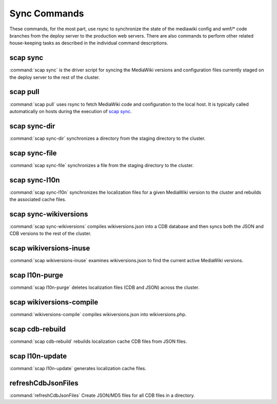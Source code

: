 #############
Sync Commands
#############

These commands, for the most part, use rsync to synchronize the state of the
mediawiki config and wmf/* code branches from the deploy server to the
production web servers. There are also commands to perform other related
house-keeping tasks as described in the individual command descriptions.

scap sync
---------
:command:`scap sync` is the driver script for syncing the MediaWiki versions and
configuration files currently staged on the deploy server to the rest of the
cluster.

.. program-output:: ../bin/scap sync --help
.. seealso::
   * :func:`scap.Scap`
   * :func:`scap.tasks.check_php_syntax`
   * :func:`scap.tasks.compile_wikiversions`
   * :func:`scap.tasks.sync_common`
   * :func:`scap.tasks.sync_wikiversions`


scap pull
---------
:command:`scap pull` uses rsync to fetch MediaWiki code and configuration to the
local host. It is typically called automatically on hosts during the execution of `scap sync`_.

.. program-output:: ../bin/scap pull --help
.. seealso::
   * :func:`scap.SyncCommon`
   * :func:`scap.tasks.sync_common`


scap sync-dir
-------------
:command:`scap sync-dir` synchronizes a directory from the staging directory to the
cluster.

.. program-output:: ../bin/scap sync-dir --help
.. seealso::
   * :func:`scap.SyncDir`


scap sync-file
--------------
:command:`scap sync-file` synchronizes a file from the staging directory to the cluster.

.. program-output:: ../bin/scap sync-file --help
.. seealso::
   * :func:`scap.SyncFile`


scap sync-l10n
--------------
:command:`scap sync-l10n` synchronizes the localization files for a given
MediaWiki version to the cluster and rebuilds the associated cache files.

.. program-output:: ../bin/scap sync-l10n --help
.. seealso::
   * :func:`scap.SyncL10n`

scap sync-wikiversions
----------------------
:command:`scap sync-wikiversions` compiles wikiversions.json into a CDB database and then
syncs both the JSON and CDB versions to the rest of the cluster.

.. program-output:: ../bin/scap sync-wikiversions --help
.. seealso::
   * :func:`scap.SyncWikiversions`
   * :func:`scap.tasks.compile_wikiversions`
   * :func:`scap.tasks.sync_wikiversions`


scap wikiversions-inuse
-----------------------
:command:`scap wikiversions-inuse` examines wikiversions.json to find the current active
MediaWiki versions.

.. program-output:: ../bin/scap wikiversions-inuse --help
.. seealso::
   * :func:`scap.MWVersionsInUse`


scap l10n-purge
---------------
:command:`scap l10n-purge` deletes localization files (CDB and JSON) across the
cluster.

.. program-output:: ../bin/scap l10n-purge --help
.. seealso::
   * :func:`scap.PurgeL10nCache`
   * :func:`scap.tasks.purge_l10n_cache`


scap wikiversions-compile
-------------------------
:command:`wikiversions-compile` compiles wikiversions.json into wikiversions.php.

.. program-output:: ../bin/scap wikiversions-compile --help
.. seealso::
   * :func:`scap.CompileWikiversions`
   * :func:`scap.tasks.compile_wikiversions`


scap cdb-rebuild
----------------
:command:`scap cdb-rebuild` rebuilds localization cache CDB files from JSON files.

.. program-output:: ../bin/scap cdb-rebuild --help
.. seealso::
   * :func:`scap.RebuildCdbs`
   * :func:`scap.tasks.merge_cdb_updates`


scap l10n-update
----------------
:command:`scap l10n-update` generates localization cache files.

.. program-output:: ../bin/scap l10n-update --help
.. seealso::
   * :func:`scap.UpdateL10n`
   * :func:`scap.tasks.update_localization_cache`


refreshCdbJsonFiles
-------------------
:command:`refreshCdbJsonFiles` Create JSON/MD5 files for all CDB files in a directory.

.. program-output:: ../bin/refreshCdbJsonFiles --help
.. seealso::
   * :func:`scap.refreshCdbJsonFiles`
   * :func:`scap.tasks.refresh_cdb_json_files`


